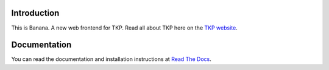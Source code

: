 Introduction
============

This is Banana. A new web frontend for TKP. Read all about TKP here on
the `TKP website <http://www.transientskp.org/>`_.

.. image:: https://travis-ci.org/transientskp/banana.png?branch=master 
  :target: https://travis-ci.org/transientskp/banana


Documentation
=============

You can read the documentation and installation instructions at
`Read The Docs <http://banana.readthedocs.org/>`_.

